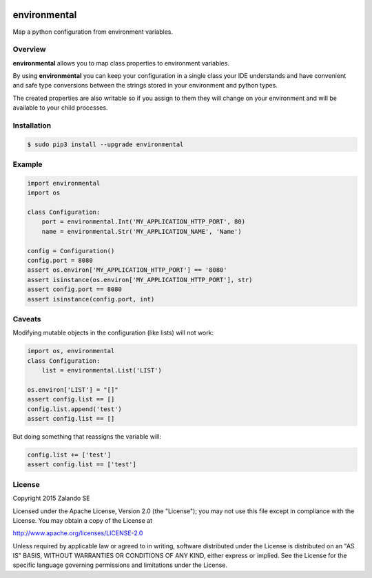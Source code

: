 .. image:: https://pypip.in/version/environmental/badge.svg
   :target: https://pypi.python.org/pypi/environmental
   :alt: Latest Version

.. image:: https://pypip.in/status/environmental/badge.svg
   :target: https://pypi.python.org/pypi/environmental
   :alt: Development Status

.. image:: https://img.shields.io/pypi/l/environmental.svg
   :target: https://github.com/zalando/environmental/blob/master/LICENSE
   :alt: License

environmental
=============
Map a python configuration from environment variables.

Overview
--------
**environmental** allows you to map class properties to environment variables.

By using  **environmental** you can keep your configuration in a single class your IDE understands and have convenient
and safe type conversions between the strings stored in your environment and python types.

The created properties are also writable so if you assign to them they will change on your environment and will be
available to your child processes.

Installation
------------

.. code-block:: bash

    $ sudo pip3 install --upgrade environmental

Example
-------

.. code-block:: python

    import environmental
    import os

    class Configuration:
        port = environmental.Int('MY_APPLICATION_HTTP_PORT', 80)
        name = environmental.Str('MY_APPLICATION_NAME', 'Name')

    config = Configuration()
    config.port = 8080
    assert os.environ['MY_APPLICATION_HTTP_PORT'] == '8080'
    assert isinstance(os.environ['MY_APPLICATION_HTTP_PORT'], str)
    assert config.port == 8080
    assert isinstance(config.port, int)


Caveats
-------
Modifying mutable objects in the configuration (like lists) will not work:

.. code-block:: python

    import os, environmental
    class Configuration:
        list = environmental.List('LIST')

    os.environ['LIST'] = "[]"
    assert config.list == []
    config.list.append('test')
    assert config.list == []

But doing something that reassigns the variable will:

.. code-block:: python

    config.list += ['test']
    assert config.list == ['test']

License
-------
Copyright 2015 Zalando SE

Licensed under the Apache License, Version 2.0 (the "License");
you may not use this file except in compliance with the License.
You may obtain a copy of the License at

http://www.apache.org/licenses/LICENSE-2.0

Unless required by applicable law or agreed to in writing, software
distributed under the License is distributed on an "AS IS" BASIS,
WITHOUT WARRANTIES OR CONDITIONS OF ANY KIND, either express or implied.
See the License for the specific language governing permissions and
limitations under the License.
